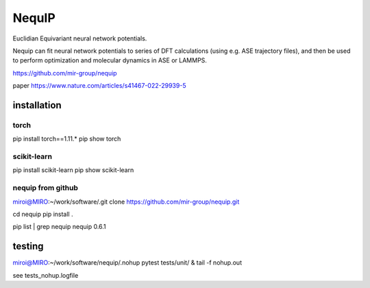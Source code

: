 =======
NequIP 
=======

Euclidian Equivariant neural network potentials. 

Nequip can fit neural network potentials to series of DFT calculations (using e.g. ASE trajectory files),
and then be used to perform optimization and molecular dynamics in ASE or LAMMPS.

https://github.com/mir-group/nequip


paper
https://www.nature.com/articles/s41467-022-29939-5


installation
------------

torch
~~~~~
pip install torch==1.11.*
pip show torch

scikit-learn
~~~~~~~~~~~~
pip install scikit-learn
pip show scikit-learn

nequip from github
~~~~~~~~~~~~~~~~~~
miroi@MIRO:~/work/software/.git clone https://github.com/mir-group/nequip.git 

cd nequip
pip install . 

pip list | grep nequip
nequip                        0.6.1

testing
-------
miroi@MIRO:~/work/software/nequip/.nohup pytest tests/unit/  &
tail -f nohup.out


see tests_nohup.logfile 


